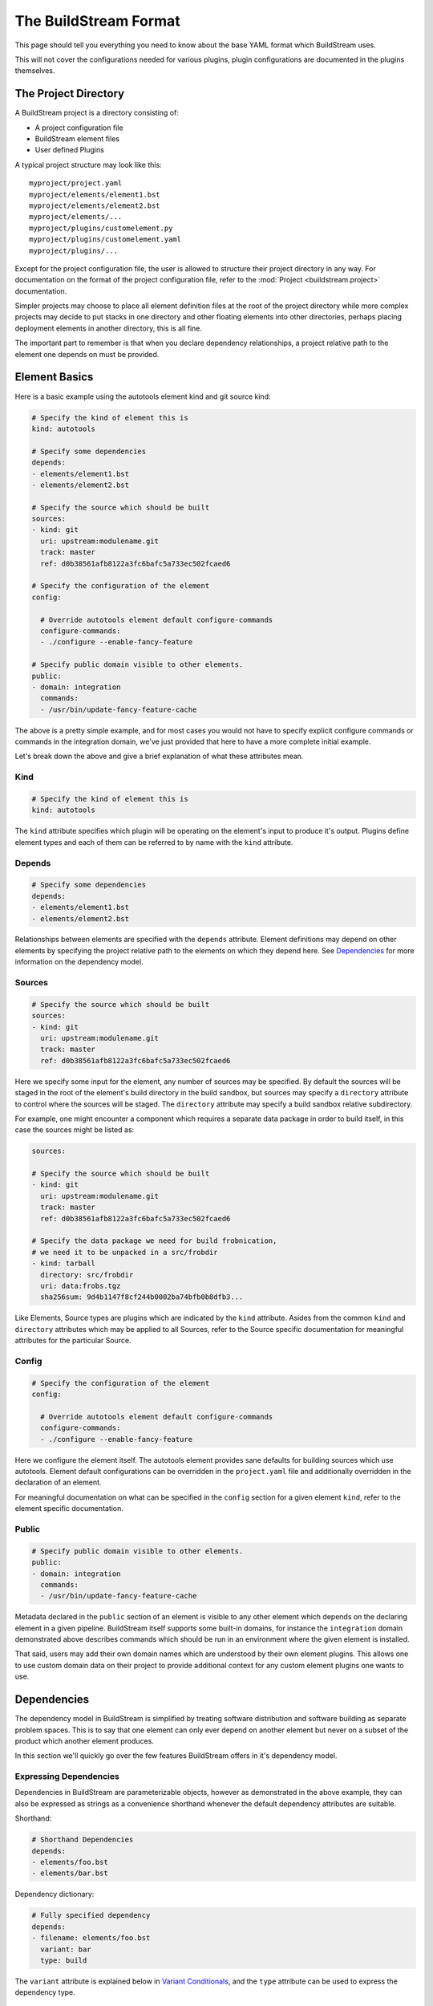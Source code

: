 .. _format:

The BuildStream Format
======================
This page should tell you everything you need to know about the base YAML format
which BuildStream uses.

This will not cover the configurations needed for various plugins, plugin configurations
are documented in the plugins themselves.


The Project Directory
---------------------
A BuildStream project is a directory consisting of:

* A project configuration file
* BuildStream element files
* User defined Plugins

A typical project structure may look like this::

  myproject/project.yaml
  myproject/elements/element1.bst
  myproject/elements/element2.bst
  myproject/elements/...
  myproject/plugins/customelement.py
  myproject/plugins/customelement.yaml
  myproject/plugins/...


Except for the project configuration file, the user is allowed to structure
their project directory in any way. For documentation on the format of the project
configuration file, refer to the :mod:`Project <buildstream.project>` documentation.

Simpler projects may choose to place all element definition files at the
root of the project directory while more complex projects may decide to
put stacks in one directory and other floating elements into other directories,
perhaps placing deployment elements in another directory, this is all fine.

The important part to remember is that when you declare dependency relationships,
a project relative path to the element one depends on must be provided.


Element Basics
--------------
Here is a basic example using the autotools element kind and git source kind:

.. code:: yaml

   # Specify the kind of element this is
   kind: autotools

   # Specify some dependencies
   depends:
   - elements/element1.bst
   - elements/element2.bst

   # Specify the source which should be built
   sources:
   - kind: git
     uri: upstream:modulename.git
     track: master
     ref: d0b38561afb8122a3fc6bafc5a733ec502fcaed6

   # Specify the configuration of the element
   config:

     # Override autotools element default configure-commands
     configure-commands:
     - ./configure --enable-fancy-feature

   # Specify public domain visible to other elements.
   public:
   - domain: integration
     commands:
     - /usr/bin/update-fancy-feature-cache

The above is a pretty simple example, and for most cases you would not have to specify
explicit configure commands or commands in the integration domain, we've just provided
that here to have a more complete initial example.

Let's break down the above and give a brief explanation of what these attributes mean.


Kind
~~~~

.. code:: yaml

   # Specify the kind of element this is
   kind: autotools

The ``kind`` attribute specifies which plugin will be operating on the element's input to
produce it's output. Plugins define element types and each of them can be referred to by
name with the ``kind`` attribute.


Depends
~~~~~~~

.. code:: yaml

   # Specify some dependencies
   depends:
   - elements/element1.bst
   - elements/element2.bst

Relationships between elements are specified with the ``depends`` attribute. Element
definitions may depend on other elements by specifying the project relative path
to the elements on which they depend here. See `Dependencies`_ for more information
on the dependency model.


Sources
~~~~~~~

.. code:: yaml

   # Specify the source which should be built
   sources:
   - kind: git
     uri: upstream:modulename.git
     track: master
     ref: d0b38561afb8122a3fc6bafc5a733ec502fcaed6

Here we specify some input for the element, any number of sources may be specified.
By default the sources will be staged in the root of the element's build directory
in the build sandbox, but sources may specify a ``directory`` attribute to control
where the sources will be staged. The ``directory`` attribute may specify a build
sandbox relative subdirectory.

For example, one might encounter a component which requires a separate data package
in order to build itself, in this case the sources might be listed as:

.. code:: yaml

   sources:

   # Specify the source which should be built
   - kind: git
     uri: upstream:modulename.git
     track: master
     ref: d0b38561afb8122a3fc6bafc5a733ec502fcaed6

   # Specify the data package we need for build frobnication,
   # we need it to be unpacked in a src/frobdir
   - kind: tarball
     directory: src/frobdir
     uri: data:frobs.tgz
     sha256sum: 9d4b1147f8cf244b0002ba74bfb0b8dfb3...

Like Elements, Source types are plugins which are indicated by the ``kind`` attribute.
Asides from the common ``kind`` and ``directory`` attributes which may be applied to all
Sources, refer to the Source specific documentation for meaningful attributes for the
particular Source.


Config
~~~~~~

.. code:: yaml

   # Specify the configuration of the element
   config:

     # Override autotools element default configure-commands
     configure-commands:
     - ./configure --enable-fancy-feature

Here we configure the element itself. The autotools element provides sane defaults for
building sources which use autotools. Element default configurations can be overridden
in the ``project.yaml`` file and additionally overridden in the declaration of an element.

For meaningful documentation on what can be specified in the ``config`` section for a given
element ``kind``, refer to the element specific documentation. 


Public
~~~~~~

.. code:: yaml

   # Specify public domain visible to other elements.
   public:
   - domain: integration
     commands:
     - /usr/bin/update-fancy-feature-cache

Metadata declared in the ``public`` section of an element is visible to
any other element which depends on the declaring element in a given pipeline.
BuildStream itself supports some built-in domains, for instance the ``integration``
domain demonstrated above describes commands which should be run in an environment
where the given element is installed.

That said, users may add their own domain names which are understood by their
own element plugins. This allows one to use custom domain data on their project
to provide additional context for any custom element plugins one wants to use.


Dependencies
------------
The dependency model in BuildStream is simplified by treating software distribution
and software building as separate problem spaces. This is to say that one element
can only ever depend on another element but never on a subset of the product which
another element produces.

In this section we'll quickly go over the few features BuildStream offers in it's
dependency model.


Expressing Dependencies
~~~~~~~~~~~~~~~~~~~~~~~
Dependencies in BuildStream are parameterizable objects, however as demonstrated
in the above example, they can also be expressed as strings as a convenience
shorthand whenever the default dependency attributes are suitable.

Shorthand:

.. code:: yaml

   # Shorthand Dependencies
   depends:
   - elements/foo.bst
   - elements/bar.bst

Dependency dictionary:

.. code:: yaml

   # Fully specified dependency
   depends:
   - filename: elements/foo.bst
     variant: bar
     type: build

The ``variant`` attribute is explained below in `Variant Conditionals`_, and
the ``type`` attribute can be used to express the dependency type.


Dependency Types
~~~~~~~~~~~~~~~~
The dependency ``type`` attribute defines what the dependency is required for
and is essential to how BuildStream plots a build plan.

There are two types which one can specify for a dependency, ``build`` and ``runtime``.

A ``build`` dependency type states that the given element's product must
be staged in order to build the depending element. Depending on an element
which has ``build`` dependencies will not implicitly depend on that element's
``build`` dependencies.

A ``runtime`` dependency type states that the given element's product
must be present for the depending element to function. An element's
``runtime`` dependencies need not be staged in order to build the element.

If ``type`` is not specified, then it is assumed that the dependency is
required both at build time and runtime.

.. note::

   It is assumed that a dependency which is required for building an
   element must run while building the depending element. This means that
   ``build`` depending on a given element implies that that element's
   ``runtime`` dependencies will also be staged for the purpose of building.


Architecture Conditionals
-------------------------
To BuildStream, an architecture is simply an arbitrary name that is associated with
the target architecture and compiler tuning. Conditional YAML segments can be applied
for a given target architecture, like so:

.. code:: yaml

   kind: autotools
   config:
     something: 5
   arches:
     x86_64:
       config:
         something: 6
     x86_32:
       config:
         something: 7

The ``arches`` attribute, if provided, overrides the element for a given architecture
name. It is not considered an error if the element does not provide an architecture
clause for the specific architecture BuildStream was launched to build for.

In the above example we demonstrate that a given ``config`` attribute can be overridden
by an architecture conditional, this can however be done for any segment of the
element such as ``depends``, ``sources`` and ``public`` as well. It is however illegal
to override the element ``kind`` in any conditional.

Further, it should be noted that when applying elements to a list in the element YAML,
the conditional segments are *appended* to the parent list and do not replace the list
entirely.

Consider for example:

.. code:: yaml

   kind: autotools
   depends:
   - elements/foo.bst
   arches:
     x86_64:
       depends:
       - elements/bar.bst

When targetting the ``x86_64`` architecture name, the above element YAML will
expand to the following YAML:

.. code:: yaml

   kind: autotools
   depends:
   - elements/foo.bst
   - elements/bar.bst


Variant Conditionals
--------------------
Variants are a way for a single element to provide multiple features. In contrast
with the architecture conditionals described above, which are resolved once for
the entirety of a pipeline; variant conditionals are selected by way of dependency.


Declaring Variants
~~~~~~~~~~~~~~~~~~
If an element declares any variants, it must declare at least two variants.
One of the variant declarations may be left empty so that they do not override
or effect the base element declaration, but at least two variant names must be
declared.

The first declared variant is the default. It may have whatever name you decide
to give it, but the default variant is what will be selected if all dependencies
on the given element are *ambivalent* of the variant.

Here is an example of how an element declares multiple variants:

.. code:: yaml

   # Unconditionally depend on foo.bst
   kind: autotools
   depends:
   - elements/foo.bst

   variants:

   # The default variant needs to disable flying ponies, or else
   # our configure script bails out if the ponies are not found
   - variant: default
     config:
       configure-commands:
       - ./configure --without-flying-ponies

   # For the flying-ponies variant, we want to pull in the extra
   # ponies so they will be available for flying
   - variant: flying-ponies
     depends:
     - elements/ponies.bst


Depending on Variants
~~~~~~~~~~~~~~~~~~~~~
To depend on a specific variant of a given element, one must simply use
the ``variant`` attribute in a dependency that is expressed as a dictionary:

.. code:: yaml

   # Depend on the flying-ponies variant of the foo element
   depends:
   - filename: elements/foo.bst
     variant: flying-ponies

When depending on an element which advertizes variants without specifying
any particular variant, the dependency is said to be *ambivalent*.


Variant Resolution
~~~~~~~~~~~~~~~~~~
Variants of an element may augment the given element's dependencies, as
such there may be many possible ways in which a pipeline can be constructed.

As a rule, every variant of a given element should be buildable without
presenting any conflict when building the element as your pipeline *target*.

When resolving variants in a complex pipeline however, it is possible that
sibling elements depend on specific variants of common dependencies. BuildStream
will resolve which variants to build deterministically by traversing an
element's variants in the order of declaration, always choosing the first
buildable variant for any *ambivalent* dependency.

If there is no suitable build plan found for the selected variant of the
pipeline *target*, then it is considered a variant disagreement error and
the build will be aborted during the parse phase.
